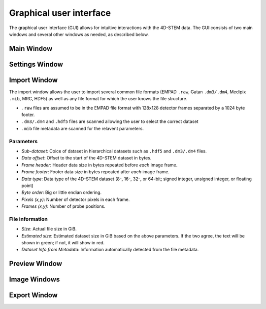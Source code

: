 .. _graphical_user_interface:

Graphical user interface
========================
The graphical user interface (GUI) allows for intuitive interactions with the 4D-STEM data. The GUI consists of two main windows and several other windows as needed, as described below. 

Main Window
***********

Settings Window
***************
Import Window
*************
.. image:: ../_static/import_window.png
    :width: 306
    :height: 268
    :align: center

The import window allows the user to import several common file formats (EMPAD ``.raw``, Gatan ``.dm3/.dm4``, Medipix ``.mib``, MRC, HDF5) as well as any file format for which the user knows the file structure.

* ``.raw`` files are assumed to be in the EMPAD file format with 128x128 detector frames separated by a 1024 byte footer.
* ``.dm3/.dm4`` and ``.hdf5`` files are scanned allowing the user to select the correct dataset
* ``.mib`` file metadata are scanned for the relavent parameters. 

Parameters
^^^^^^^^^^
* `Sub-dataset`: Coice of dataset in hierarchical datasets such as ``.hdf5`` and ``.dm3/.dm4`` files.
* `Data offset`: Offset to the start of the 4D-STEM dataset in bytes.
* `Frame header`: Header data size in bytes repeated before *each* image frame. 
* `Frame footer`: Footer data size in bytes repeated after *each* image frame.
* `Data type`: Data type of the 4D-STEM dataset (8-, 16-, 32-, or 64-bit; signed integer, unsigned integer, or floating point)
* `Byte order`: Big or little endian ordering.
* `Pixels (x,y)`: Number of detector pixels in each frame. 
* `Frames (x,y)`: Number of probe positions.

File information
^^^^^^^^^^^^^^^^
* `Size`: Actual file size in GiB.
* `Estimated size`: Estimated dataset size in GiB based on the above parameters. If the two agree, the text will be shown in green; if not, it will show in red. 
* `Dataset Info from Metadata`: Information automatically detected from the file metadata.

Preview Window
**************
Image Windows
*************
Export Window
*************